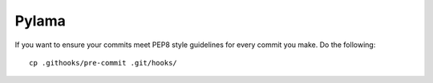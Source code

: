 Pylama
======

If you want to ensure your commits meet PEP8 style guidelines for every commit you make. Do the following::

        cp .githooks/pre-commit .git/hooks/

